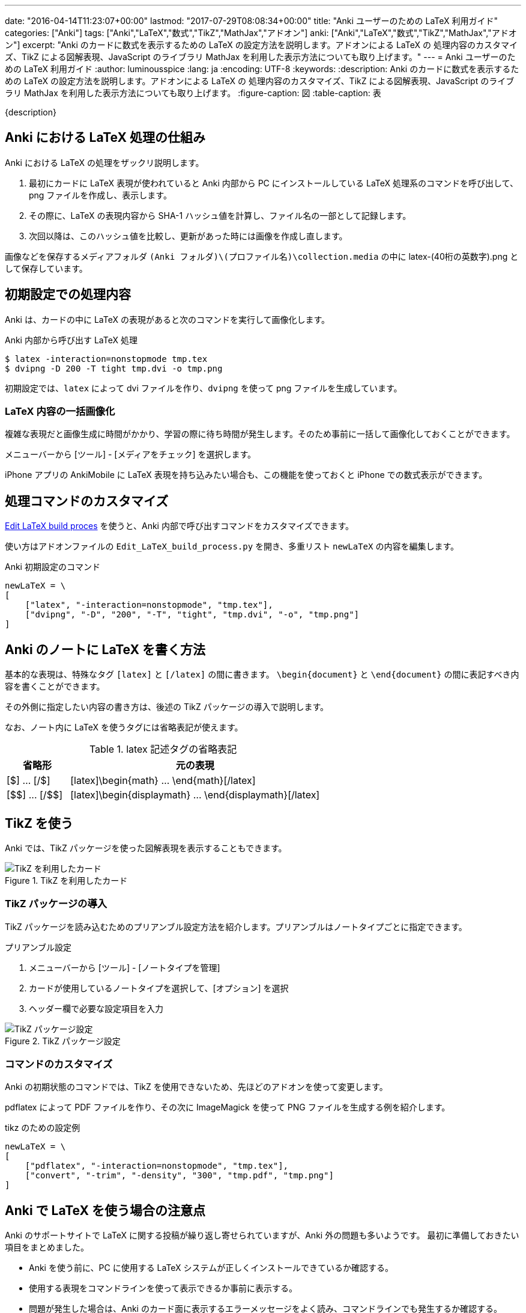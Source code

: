---
date: "2016-04-14T11:23:07+00:00"
lastmod: "2017-07-29T08:08:34+00:00"
title: "Anki ユーザーのための LaTeX 利用ガイド"
categories: ["Anki"]
tags: ["Anki","LaTeX","数式","TikZ","MathJax","アドオン"]
anki: ["Anki","LaTeX","数式","TikZ","MathJax","アドオン"]
excerpt: "Anki のカードに数式を表示するための LaTeX の設定方法を説明します。アドオンによる LaTeX の 処理内容のカスタマイズ、TikZ による図解表現、JavaScript のライブラリ MathJax を利用した表示方法についても取り上げます。"
---
= Anki ユーザーのための LaTeX 利用ガイド
:author: luminousspice
:lang: ja
:encoding: UTF-8
:keywords:
:description: Anki のカードに数式を表示するための LaTeX の設定方法を説明します。アドオンによる LaTeX の 処理内容のカスタマイズ、TikZ による図解表現、JavaScript のライブラリ MathJax を利用した表示方法についても取り上げます。
:figure-caption: 図
:table-caption: 表

////
:toc: macro
:toc-placement:
:toclevels: 1
http://rs.luminousspice.com/anki-latex-guide/
////

{description}

//toc::[]

== Anki における LaTeX 処理の仕組み

Anki における LaTeX の処理をザックリ説明します。

. 最初にカードに LaTeX 表現が使われていると Anki 内部から PC にインストールしている LaTeX 処理系のコマンドを呼び出して、png ファイルを作成し、表示します。
. その際に、LaTeX の表現内容から SHA-1 ハッシュ値を計算し、ファイル名の一部として記録します。
. 次回以降は、このハッシュ値を比較し、更新があった時には画像を作成し直します。

画像などを保存するメディアフォルダ `(Anki フォルダ)\(プロファイル名)\collection.media` の中に latex-(40桁の英数字).png として保存しています。

== 初期設定での処理内容

Anki は、カードの中に LaTeX の表現があると次のコマンドを実行して画像化します。

[source,bash]
.Anki 内部から呼び出す LaTeX 処理
----
$ latex -interaction=nonstopmode tmp.tex
$ dvipng -D 200 -T tight tmp.dvi -o tmp.png
----
////
    ["latex", "-interaction=nonstopmode", "tmp.tex"],
    ["dvipng", "-D", "200", "-T", "tight", "tmp.dvi", "-o", "tmp.png"]
////

初期設定では、`latex` によって dvi ファイルを作り、`dvipng` を使って png ファイルを生成しています。

=== LaTeX 内容の一括画像化

複雑な表現だと画像生成に時間がかかり、学習の際に待ち時間が発生します。そのため事前に一括して画像化しておくことができます。

メニューバーから [ツール] - [メディアをチェック] を選択します。

iPhone アプリの AnkiMobile に LaTeX 表現を持ち込みたい場合も、この機能を使っておくと iPhone での数式表示ができます。

== 処理コマンドのカスタマイズ

https://ankiweb.net/shared/info/937148547[Edit LaTeX build proces] を使うと、Anki 内部で呼び出すコマンドをカスタマイズできます。

使い方はアドオンファイルの `Edit_LaTeX_build_process.py` を開き、多重リスト `newLaTeX` の内容を編集します。

.Anki 初期設定のコマンド
[source,python]
----
newLaTeX = \
[
    ["latex", "-interaction=nonstopmode", "tmp.tex"],
    ["dvipng", "-D", "200", "-T", "tight", "tmp.dvi", "-o", "tmp.png"]
]
----

== Anki のノートに LaTeX を書く方法

基本的な表現は、特殊なタグ `[latex]` と `[/latex]` の間に書きます。
`\begin{document}` と `\end{document}` の間に表記すべき内容を書くことができます。

その外側に指定したい内容の書き方は、後述の TikZ パッケージの導入で説明します。

なお、ノート内に LaTeX を使うタグには省略表記が使えます。

.latex 記述タグの省略表記
[frame="topbot",grid="rows",cols="1,4",options="header"]
|===
|省略形|元の表現
|[$] ... [/$]|[latex]\begin{math} ... \end{math}[/latex]
|+++[$$] ... [/$$]+++|[latex]\begin{displaymath} ... \end{displaymath}[/latex]
|===

== TikZ を使う

Anki では、TikZ パッケージを使った図解表現を表示することもできます。

.TikZ を利用したカード
image::/images/latex-tikz.png["TikZ を利用したカード"]

=== TikZ パッケージの導入

TikZ パッケージを読み込むためのプリアンブル設定方法を紹介します。プリアンブルはノートタイプごとに指定できます。

.プリアンブル設定
. メニューバーから [ツール] - [ノートタイプを管理]
. カードが使用しているノートタイプを選択して、[オプション] を選択
. ヘッダー欄で必要な設定項目を入力

.TikZ パッケージ設定
image::/images/latex-option.png["TikZ パッケージ設定"]

=== コマンドのカスタマイズ

Anki の初期状態のコマンドでは、TikZ を使用できないため、先ほどのアドオンを使って変更します。

pdflatex によって PDF ファイルを作り、その次に ImageMagick を使って PNG ファイルを生成する例を紹介します。

[source,python]
.tikz のための設定例
----
newLaTeX = \
[
    ["pdflatex", "-interaction=nonstopmode", "tmp.tex"],
    ["convert", "-trim", "-density", "300", "tmp.pdf", "tmp.png"]
]
----

== Anki で LaTeX を使う場合の注意点

Anki のサポートサイトで LaTeX に関する投稿が繰り返し寄せられていますが、Anki 外の問題も多いようです。
最初に準備しておきたい項目をまとめました。

* Anki を使う前に、PC に使用する LaTeX システムが正しくインストールできているか確認する。
* 使用する表現をコマンドラインを使って表示できるか事前に表示する。
* 問題が発生した場合は、Anki のカード面に表示するエラーメッセージをよく読み、コマンドラインでも発生するか確認する。

== MathJax の使い方

LaTeX 処理系のインストールを必要としない、JavaScritp ライブラリの https://www.mathjax.org/[MathJax] を使った LaTeX の数式の表示方法を取り上げましょう。

.MathJax 表示例
image::/images/latex-mathjax.png["MathJax 表示例"]

MathJax を Anki のカードで使うには、テンプレートに MathJax を呼び出すスクリプトを書き込みます。
例えば表面のテンプレートに、次のようなタグを追加します。

.テンプレート記述例
[source,javascript]
----
<script type="text/javascript"
  src="http://cdn.mathjax.org/mathjax/2.5-latest/MathJax.js?config=TeX-AMS_HTML">
</script> 
----

=== 注意事項

.バージョン指定
私の環境では、最新の 2.6 系列は [Math Processing Error] が発生して表示できませんでしたので 2.5 を指定しています。

.ローカルファイルから呼び出しについて
Anki は、メディアフォルダーのサブディレクトリの呼び出しができません。`MathJax.js` がサブディレクトリを読むことができません。

.アドオンについて
以前 MathJax を使うためのアドオンが公開されていましたが、現在では削除されています。このためテンプレートに直接呼び出しスクリプトを書き込む方法を紹介しました。

== 将来のバージョンについて

今後リリース予定の Anki 2.1 と AnkiMobile 2.0.32 では、LaTeX に関係する機能拡張が行われる予定です。

=== MathJax の取り込み

Anki 2.1 beta 5 で MathJax が Anki に組み込まれました。これ以後のバーションでは、MathJax を呼び出すタグをテンプレートに書き込むことが不要になります。また、AnkiMobile 2.0.32 以降のバージョンにも MathJax が取り込まれる予定です。

=== SVG ファイルサポート

数式を表示するための画像フォーマットに SVG が利用できるようになります。SVG を使うには `dvisvgm` がインストール済みであることが必要です。AnkiMobile 2.0.32 以降では、SVG ファイルのサポートをする予定ですので、同期したSVGファイルも表示できるようになります。

.この機能を使うには
この機能を有効にするには、メニューバーから [Tools] - [Manage Note Types] - [Options] を開き、[Create scalable images with dvisvgm] を選択します。

.既存の PNG ファイルを一括変換
この機能を有効にした後に [メディアをチェック] を実行すると、既存の PNG ファイルを SVG ファイルに置き換えます。

== まとめ

* Anki は、内部的に LaTeX 表記を画像にして保存している。
* Anki がする生成した画像は、ソースの LaTeX に変更があると作り直す。
* Anki が呼び出すコマンドは、アドオンでカスタマイズ可能。
* LaTeX のプリアンブルは、ノートタイプごとに指定でき、パッケージの追加ができる。
* MathJax は、カードテンプレートから外部共有ファイルへの参照を記述すれば可能。

=== 参考情報

* Anki ソースファイル https://github.com/dae/anki/blob/master/anki/latex.py[anki/latex.py]
* http://www.opt.mist.i.u-tokyo.ac.jp/~tasuku/tikz.html[BeamerのためのTikZ]
* http://tex.stackexchange.com/questions/119349/what-preamble-does-math-stackexchange-com-use[What preamble does math.stackexchange.com use?]

== 更新情報

2016/04/14: 初出

2017/07/29: 追加: 2.1 beta 5 における機能拡張について

////
.MathJax アドオン
https://ankiweb.net/shared/info/137513728[MathJax]

.ローカルのファイルを使う場合の書き換え例
[source,javascript]
----
loadMJscript = """
function loadMJ() {

var script = document.createElement("script");
script.type = "text/javascript";
script.src = "_MathJax.js";
----

`MathJax.js` はメディアフォルダに保存します。サブディレクトリに置くと動作しませんのでご注意を。
`\_MathJax.js` とファイル名の先頭に `_` を追加してメディアチェックの対象から除外できます。
////

